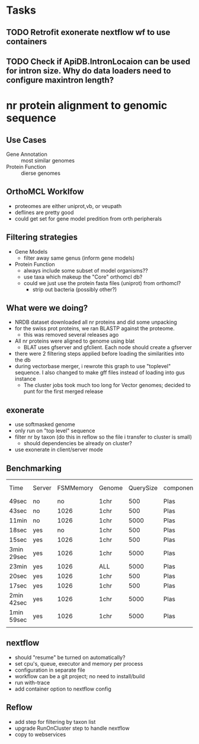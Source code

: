 * Tasks
** TODO Retrofit exonerate nextflow wf to use containers     
** TODO Check if ApiDB.IntronLocaion can be used for intron size.  Why do data loaders need to configure maxintron length?

* nr protein alignment to genomic sequence
** Use Cases
   + Gene Annotation :: most similar genomes
   + Protein Function :: dierse genomes

** OrthoMCL Worklfow
   + proteomes are either uniprot,vb, or veupath
   + deflines are pretty good
   + could get set for gene model predition from orth peripherals 

** Filtering strategies
   + Gene Models
     + filter away same genus (inform gene models)
   + Protein Function
     + always include some subset of model organisms??
     + use taxa which makeup the "Core" orthomcl db?
     + could we just use the protein fasta files (uniprot) from orthomcl?
       + strip out bacteria (possibly other?)

** What were we doing?
   + NRDB dataset downloaded all nr proteins and did some unpacking
   + for the swiss prot proteins, we ran BLASTP against the proteome.
     + this was removed several releases ago
   + All nr proteins were aligned to genome using blat
     + BLAT uses gfserver and gfclient.  Each node should create a gfserver
   + there were 2 filtering steps applied before loading the similarities into the db
   + during vectorbase merger, i rewrote this graph to use "toplevel" sequence.  I also changed to make gff files instead of loading into gus instance
     + The cluster jobs took much too long for Vector genomes;  decided to punt for the first merged release

** exonerate
   + use softmasked genome
   + only run on "top level" sequence
   + filter nr by taxon (do this in reflow so the file i transfer to cluster is small)
     + should dependencies be already on cluster?
   + use exonerate in client/server mode
   
** Benchmarking
| Time       | Server | FSMMemory | Genome | QuerySize | component | Intron Size | Mode  |
| 49sec      | no     |        no | 1chr   |       500 | Plas      | 20K         | p2g   |
| 43sec      | no     |      1026 | 1chr   |       500 | Plas      | 20K         | p2g   |
| 11min      | no     |      1026 | 1chr   |      5000 | Plas      | 20K         | p2g   |
| 18sec      | yes    |        no | 1chr   |       500 | Plas      | 20K         | p2g   |
| 15sec      | yes    |      1026 | 1chr   |       500 | Plas      | 20K         | p2g   |
| 3min 29sec | yes    |      1026 | 1chr   |      5000 | Plas      | 20K         | p2g   |
| 23min      | yes    |      1026 | ALL    |      5000 | Plas      | 20K         | p2g   |
| 20sec      | yes    |      1026 | 1chr   |       500 | Plas      | 5K          | p2g   |
| 17sec      | yes    |      1026 | 1chr   |       500 | Plas      | 1K          | p2g   |
| 2min 42sec | yes    |      1026 | 1chr   |      5000 | Plas      | 5K          | p2g   |
| 1min 59sec | yes    |      1026 | 1chr   |      5000 | Plas      | 5K          | p2dna |
|            |        |           |        |           |           |             |       |

** nextflow
   + should "resume" be turned on automatically?
   + set cpu's, queue, executor and memory per process
   + configuration in separate file
   + workflow can be a git project; no need to install/build
   + run with-trace
   + add container option to nextflow config
** Reflow
   + add step for filtering by taxon list
   + upgrade RunOnCluster step to handle nextflow
   + copy to webservices
